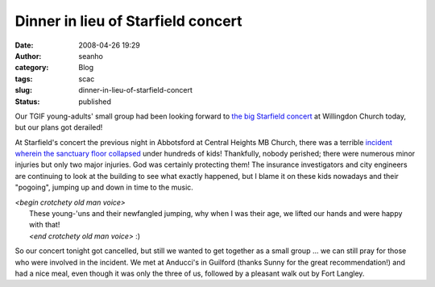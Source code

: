 Dinner in lieu of Starfield concert
###################################
:date: 2008-04-26 19:29
:author: seanho
:category: Blog
:tags: scac
:slug: dinner-in-lieu-of-starfield-concert
:status: published

Our TGIF young-adults' small group had been looking forward to \ `the
big Starfield concert <http://www.starfieldonline.com/>`__ at Willingdon
Church today, but our plans got derailed!

At Starfield's concert the previous night in Abbotsford at Central
Heights MB Church, there was a terrible \ `incident wherein the
sanctuary floor
collapsed <http://www.theglobeandmail.com/news/national/article682222.ece>`__
under hundreds of kids! Thankfully, nobody perished; there were numerous
minor injuries but only two major injuries. God was certainly protecting
them! The insurance investigators and city engineers are continuing to
look at the building to see what exactly happened, but I blame it on
these kids nowadays and their "pogoing", jumping up and down in time to
the music.

| *<begin crotchety old man voice>*
|  These young-'uns and their newfangled jumping, why when I was their
  age, we lifted our hands and were happy with that!
|  *<end crotchety old man voice>* :)

So our concert tonight got cancelled, but still we wanted to get
together as a small group ... we can still pray for those who were
involved in the incident. We met at Anducci's in Guilford (thanks Sunny
for the great recommendation!) and had a nice meal, even though it was
only the three of us, followed by a pleasant walk out by Fort Langley.
